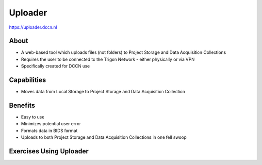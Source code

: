Uploader
**********

https://uploader.dccn.nl

About
=====
* A web-based tool which uploads files (not folders) to Project Storage and Data Acquisition Collections
* Requires the user to be connected to the Trigon Network - either physically or via VPN 
* Specifically created for DCCN use

.. figure:: Uploader.png
    :figwidth: 50%
    :align: center

Capabilities
============
* Moves data from Local Storage to Project Storage and Data Acquisition Collection

Benefits
=======
* Easy to use
* Minimizes potential user error
* Formats data in BIDS format
* Uploads to both Project Storage and Data Acquisition Collections in one fell swoop

Exercises Using Uploader
=========================
